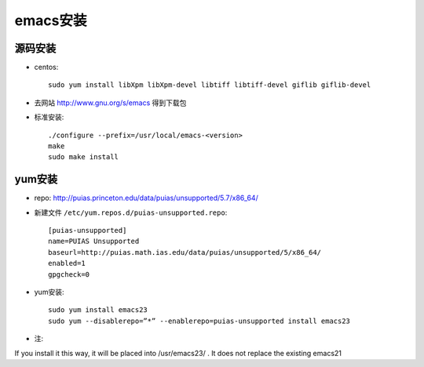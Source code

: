 .. _emacs_install:

emacs安装
#################

源码安装
-----------------
* centos::

    sudo yum install libXpm libXpm-devel libtiff libtiff-devel giflib giflib-devel 

* 去网站 http://www.gnu.org/s/emacs 得到下载包
* 标准安装::

    ./configure --prefix=/usr/local/emacs-<version>
    make
    sudo make install


yum安装
----------------

* repo: http://puias.princeton.edu/data/puias/unsupported/5.7/x86_64/


* 新建文件 ``/etc/yum.repos.d/puias-unsupported.repo``::

    [puias-unsupported]
    name=PUIAS Unsupported
    baseurl=http://puias.math.ias.edu/data/puias/unsupported/5/x86_64/
    enabled=1
    gpgcheck=0

* yum安装::

    sudo yum install emacs23
    sudo yum --disablerepo=”*” --enablerepo=puias-unsupported install emacs23


* 注:

If you install it this way, it will be placed into /usr/emacs23/ . It does not replace the existing emacs21

